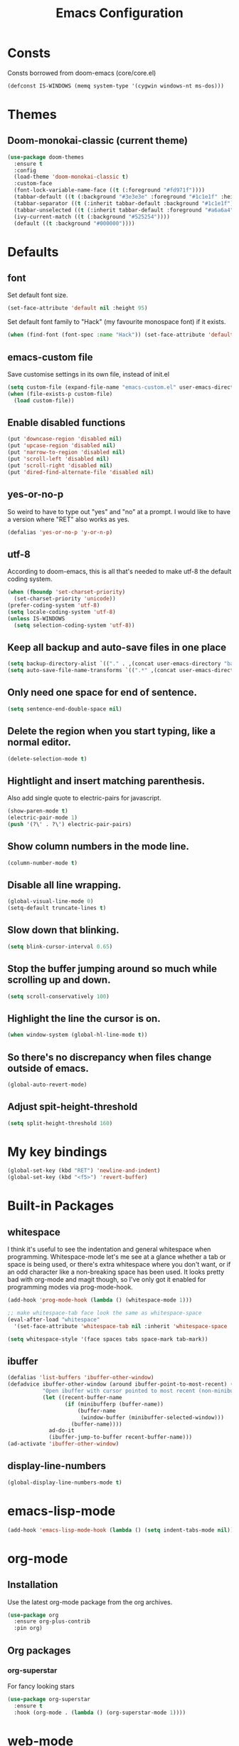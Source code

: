 #+STARTUP: hidestars
#+TITLE: Emacs Configuration

* Consts
  Consts borrowed from doom-emacs (core/core.el)
#+begin_src emacs-lisp
  (defconst IS-WINDOWS (memq system-type '(cygwin windows-nt ms-dos)))
#+end_src

* Themes
** Doom-monokai-classic (current theme)
   #+BEGIN_SRC emacs-lisp
     (use-package doom-themes
       :ensure t
       :config
       (load-theme 'doom-monokai-classic t)
       :custom-face
       (font-lock-variable-name-face ((t (:foreground "#fd971f"))))
       (tabbar-default ((t (:background "#3e3e3e" :foreground "#1c1e1f" :height 1.0))))
       (tabbar-separator ((t (:inherit tabbar-default :background "#1c1e1f"))))
       (tabbar-unselected ((t (:inherit tabbar-default :foreground "#a6a6a4"))))
       (ivy-current-match ((t (:background "#525254"))))
       (default ((t :background "#000000"))))
   #+END_SRC

* Defaults
** font
   Set default font size.
#+begin_src emacs-lisp
  (set-face-attribute 'default nil :height 95)
#+end_src

   Set default font family to "Hack" (my favourite monospace font) if it exists.
#+begin_src emacs-lisp
  (when (find-font (font-spec :name "Hack")) (set-face-attribute 'default nil :family "Hack"))
#+end_src

** emacs-custom file
   Save customise settings in its own file, instead of init.el
#+begin_src emacs-lisp
  (setq custom-file (expand-file-name "emacs-custom.el" user-emacs-directory))
  (when (file-exists-p custom-file)
    (load custom-file))
#+end_src

** Enable disabled functions
#+begin_src emacs-lisp
  (put 'downcase-region 'disabled nil)
  (put 'upcase-region 'disabled nil)
  (put 'narrow-to-region 'disabled nil)
  (put 'scroll-left 'disabled nil)
  (put 'scroll-right 'disabled nil)
  (put 'dired-find-alternate-file 'disabled nil)
#+end_src

** yes-or-no-p
   So weird to have to type out "yes" and "no" at a prompt.
   I would like to have a version where "RET" also works as yes.
#+begin_src emacs-lisp
  (defalias 'yes-or-no-p 'y-or-n-p)
#+end_src

** utf-8
   According to doom-emacs, this is all that's needed to make utf-8 the default coding system.
#+begin_src emacs-lisp
  (when (fboundp 'set-charset-priority)
    (set-charset-priority 'unicode))
  (prefer-coding-system 'utf-8)
  (setq locale-coding-system 'utf-8)
  (unless IS-WINDOWS
    (setq selection-coding-system 'utf-8))
#+end_src

** Keep all backup and auto-save files in one place
#+begin_src emacs-lisp
  (setq backup-directory-alist `(("." . ,(concat user-emacs-directory "backups/"))))
  (setq auto-save-file-name-transforms `((".*" ,(concat user-emacs-directory "auto-save-list/") t)))
#+end_src

** Only need one space for end of sentence.
#+begin_src emacs-lisp
  (setq sentence-end-double-space nil)
#+end_src

** Delete the region when you start typing, like a normal editor.
#+begin_src emacs-lisp
  (delete-selection-mode t)
#+end_src

** Hightlight and insert matching parenthesis.
   Also add single quote to electric-pairs for javascript.
#+begin_src emacs-lisp
  (show-paren-mode t)
  (electric-pair-mode 1)
  (push '(?\' . ?\') electric-pair-pairs)
#+end_src

** Show column numbers in the mode line.
#+begin_src emacs-lisp
  (column-number-mode t)
#+end_src

** Disable all line wrapping.
#+begin_src emacs-lisp
  (global-visual-line-mode 0)
  (setq-default truncate-lines t)
#+end_src

** Slow down that blinking.
#+begin_src emacs-lisp
    (setq blink-cursor-interval 0.65)
#+end_src

** Stop the buffer jumping around so much while scrolling up and down.
#+begin_src emacs-lisp
  (setq scroll-conservatively 100)
#+end_src

** Highlight the line the cursor is on.
#+begin_src emacs-lisp
  (when window-system (global-hl-line-mode t))
#+end_src

** So there's no discrepancy when files change outside of emacs.
#+begin_src emacs-lisp
  (global-auto-revert-mode)
#+end_src

** Adjust spit-height-threshold
#+begin_src emacs-lisp
  (setq split-height-threshold 160)
#+end_src

* My key bindings
#+begin_src emacs-lisp
  (global-set-key (kbd "RET") 'newline-and-indent)
  (global-set-key (kbd "<f5>") 'revert-buffer)
#+end_src

* Built-in Packages
** whitespace
   I think it's useful to see the indentation and general whitespace when programming.
   Whitespace-mode let's me see at a glance whether a tab or space is being used, or there's extra
   whitespace where you don't want, or if an odd character like a non-breaking space has been used.
   It looks pretty bad with org-mode and magit though, so I've only got it enabled for programming
   modes via prog-mode-hook.
   #+begin_src emacs-lisp
     (add-hook 'prog-mode-hook (lambda () (whitespace-mode 1)))

     ;; make whitespace-tab face look the same as whitespace-space
     (eval-after-load "whitespace"
       '(set-face-attribute 'whitespace-tab nil :inherit 'whitespace-space :foreground 'unspecified))

     (setq whitespace-style '(face spaces tabs space-mark tab-mark))
   #+end_src

** ibuffer
   #+BEGIN_SRC emacs-lisp
     (defalias 'list-buffers 'ibuffer-other-window)
     (defadvice ibuffer-other-window (around ibuffer-point-to-most-recent) ()
                "Open ibuffer with cursor pointed to most recent (non-minibuffer) buffer name"
                (let ((recent-buffer-name
                       (if (minibufferp (buffer-name))
                           (buffer-name
                            (window-buffer (minibuffer-selected-window)))
                         (buffer-name))))
                  ad-do-it
                  (ibuffer-jump-to-buffer recent-buffer-name)))
     (ad-activate 'ibuffer-other-window)
   #+END_SRC

** display-line-numbers
#+BEGIN_SRC emacs-lisp
  (global-display-line-numbers-mode t)
#+END_SRC


* emacs-lisp-mode
#+BEGIN_SRC emacs-lisp
  (add-hook 'emacs-lisp-mode-hook (lambda () (setq indent-tabs-mode nil)))
#+END_SRC

* org-mode
** Installation
   Use the latest org-mode package from the org archives.
   
#+begin_src emacs-lisp
  (use-package org
    :ensure org-plus-contrib
    :pin org)
#+end_src

** Org packages
*** org-superstar
    For fancy looking stars
#+begin_src emacs-lisp
  (use-package org-superstar
    :ensure t
    :hook (org-mode . (lambda () (org-superstar-mode 1))))
#+end_src

* web-mode
#+BEGIN_SRC emacs-lisp
  (use-package web-mode
    :ensure t
    :mode ("\\.js\\'" "\\.jsx\\'" "\\.html\\'" "\\.tsx\\'" "\\.ts\\'")
    :hook (web-mode . (lambda () (setq indent-tabs-mode nil)))
    :config
    (progn
      (setq web-mode-markup-indent-offset 2)
      (setq web-mode-code-indent-offset 2)
      (setq web-mode-css-indent-offset 2)
      (setq web-mode-attr-indent-offset 2)
      (setq web-mode-attr-value-indent-offset 2)
      ;; (setq web-mode-enable-current-element-highlight t)
      (setq web-mode-enable-current-column-highlight t)
      (setq web-mode-enable-auto-quoting nil)
      (setq web-mode-indentation-params nil)
      (setq-default web-mode-comment-formats '(("javascript" . "//")
					       ("typescript" . "//")
					       ("jsx" . "//")
					       ("css" . "/*")))))

#+END_SRC

* scss-mode
#+BEGIN_SRC emacs-lisp
  (use-package scss-mode
    :ensure t
    :mode ("\\.scss\\''" "\\.sass\\''")
    :hook (scss-mode . (lambda () (progn
                                    (setq indent-tabs-mode nil)
                                    (setq css-indent-offset 2)))))
#+END_SRC

* sass-mode
#+BEGIN_SRC emacs-lisp
  (use-package sass-mode
    :ensure t
    :mode ("\\.sass\\'"))
#+END_SRC

* json-mode
#+BEGIN_SRC emacs-lisp
  (use-package json-mode
    :ensure t
    :mode ("\\.json\\'")
    :hook (json-mode . (lambda () (progn
				    (setq-local js-indent-level 8)))))
#+END_SRC

* yaml-mode
#+BEGIN_SRC emacs-lisp
  (use-package yaml-mode
    :ensure t
    :mode ("\\.yml\\'"))
#+END_SRC



* swiper + counsel + ivy
The commented out swiper config was taken from [[https://github.com/abo-abo/swiper][Swiper github]].
Need to sort this out properly.
#+begin_src emacs-lisp
  (use-package counsel
    :ensure t)
  (use-package ivy
    :ensure t
    :diminish (ivy-mode)
    :bind (("C-x b" . ivy-switch-buffer))
    :config
    (ivy-mode 1)
    (setq ivy-use-virtual-buffer t)
    (setq ivy-display-style 'fancy))
  (use-package swiper
    :ensure t
    :after (counsel ivy)
    :bind (("C-s" . swiper)
           ("C-r" . swiper)
           ("C-c C-r" . ivy-resume)
           ("M-x" . counsel-M-x)
           ("C-x C-f" . counsel-find-file)
           ("M-s s" . counsel-git-grep)
	   ("M-s ." . swiper-thing-at-point))
    :config
    (progn
      (ivy-mode 1)
      (setq ivy-use-virtual-buffers t)
      (setq enable-recursive-minibuffers t)
      ;;(global-set-key (kbd "<f1> f") 'counsel-describe-function)
      ;;(global-set-key (kbd "<f1> v") 'counsel-describe-variable)
      ;;(global-set-key (kbd "<f1> l") 'counsel-find-library)
      ;;(global-set-key (kbd "<f2> i") 'counsel-info-lookup-symbol)
      ;;(global-set-key (kbd "<f2> u") 'counsel-unicode-char)
      ;;(global-set-key (kbd "C-c g") 'counsel-git)
      ;;(global-set-key (kbd "C-c k") 'counsel-ag)
      ;;(global-set-key (kbd "C-x l") 'counsel-locate)
      ;;(global-set-key (kbd "C-S-o") 'counsel-rhythmbox)
      ;;(define-key minibuffer-local-map (kbd "C-r") 'counsel-minibuffer-history)
      (setq ivy-display-style 'fancy)
      (define-key read-expression-map (kbd "C-r") 'councel-expression-history)
      (define-key ivy-minibuffer-map (kbd "<return>") 'ivy-alt-done)
      (setq ivy-use-selectable-prompt t)))
#+end_src

* multiple-cursors
I've added advice to make it work more like how I think it should work - mark-next and mark-previous do not move the cursor to the next and previous word by default.

*Issues* mark-next and mark-previous only move the cursor to the next or previous multi cursor - so if your cursor is in the middle it won't jump to the new selection.
Need a cycle to end function (or actually a cycle to new cursor function would make more sense)

#+BEGIN_SRC emacs-lisp
  (defun advice-mc/cycle-forward (&optional arg)
    "A version of mc/cycle-forward to use in advice mc/mark- commands"
    (if
	(or
	 (mc/next-fake-cursor-after-point)
	 (mc/first-fake-cursor-after (point-min)))
	(mc/cycle-forward)
      (deactivate-mark)))
  (defun advice-mc/cycle-backward (&optional arg)
    "A version of mc/cycle-backward to use in advice mc/mark- commands"
    (if
	(or
	 (mc/prev-fake-cursor-before-point)
	 (mc/last-fake-cursor-before (point-max)))
	(mc/cycle-backward)
      (deactivate-mark)))

  (use-package multiple-cursors
    :ensure t
    :bind (("C-." . 'mc/mark-next-like-this-word)
	   ("C-," . 'mc/mark-previous-like-this-word)
	   ("C->" . 'mc/unmark-next-like-this)
	   ("C-<" . 'mc/unmark-previous-like-this))
    :config
    (progn
      ;; unbind RET from quitting multicursors
      (define-key mc/keymap (kbd "<return>") nil)
      ;; move some keybindings around
      (define-key mc/keymap (kbd "C-'") nil)
      (define-key mc/keymap (kbd "C-M-'") 'mc-hide-unmatched-lines-mode)
      (define-key mc/keymap (kbd "C-v") nil)
      (define-key mc/keymap (kbd "M-v") nil)
      ;; advice for cycling after marking
      (advice-add 'mc/mark-next-like-this-word :after 'advice-mc/cycle-forward)
      (advice-add 'mc/mark-previous-like-this-word :after 'advice-mc/cycle-backward)
      (advice-add 'mc/unmark-next-like-this :before 'advice-mc/cycle-backward)
      (advice-add 'mc/unmark-previous-like-this :before 'advice-mc/cycle-forward)))
#+END_SRC

* flycheck
Lots of thanks to Jeff Barczewski for [[http://codewinds.com/blog/2015-04-02-emacs-flycheck-eslint-jsx.html][this post]] to get flycheck using the local eslint.
#+BEGIN_SRC emacs-lisp
  (defun my/find-eslint-from-node-modules (&optional filename)
    (let* ((root (locate-dominating-file
		  (or filename (buffer-file-name) default-directory)
		  "node_modules"))
	   (eslint (and root
			(expand-file-name "node_modules/eslint/bin/eslint.js"
					  root))))
      (when eslint
	(if (file-executable-p eslint)
	    (setq-local flycheck-javascript-eslint-executable eslint)
	  (my/find-eslint-from-node-modules (my/parent-dir root))))))
  (use-package flycheck
    :ensure t
    :init (global-flycheck-mode)
    :config
    (progn
      (setq-default flycheck-temp-prefix ".flycheck")
      (flycheck-add-mode 'javascript-eslint 'web-mode)
      (add-hook 'web-mode-hook (lambda ()
                                 (unless (member 'javascript-jshint flycheck-disabled-checkers)
                                   (setq-local flycheck-disabled-checkers
                                               (append flycheck-disabled-checkers '(javascript-jshint))))))
      (add-hook 'emacs-lisp-mode-hook (lambda ()
                                        (setq-local flycheck-disabled-checkers
                                                    (append flycheck-disabled-checkers '(emacs-lisp-checkdoc)))))
      (flycheck-add-mode 'javascript-jshint 'js2-mode)
      (add-hook 'flycheck-mode-hook #'my/find-eslint-from-node-modules))
    :custom-face
    (flycheck-error ((t (:background "#550000"))))
    (flycheck-warning ((t (:background "#885500")))))
#+END_SRC

* tabbar
#+begin_src emacs-lisp
  (defvar tabbar-projectile-buffer-group-calc nil
    "Stored projectile buffer var, so it doesn't need to be recalculated every time.")
  (defun group-by-projectile ()
    "Function to group tabs by terminals, emacs temporary buffers, projectile project buffers, and other"
    (if tabbar-projectile-buffer-group-calc
	(symbol-value 'tabbar-projectile-buffer-group-calc)
      (set (make-local-variable 'tabbar-projectile-buffer-group-calc)
	   (cond
	    ((or (get-buffer-process (current-buffer)) (memq major-mode '(comint-mode compilation-mode))) '("Term"))
	    ((string-equal "*" (substring (buffer-name) 0 1)) '("Emacs temp"))
	    ((condition-case err
		 (projectile-project-root)
	       (error nil)) (list (projectile-project-name)))
	    (t '("Other"))))
      (symbol-value 'tabbar-projectile-buffer-group-calc)))

  (use-package tabbar
    :ensure t
    :bind (("<C-next>" . 'tabbar-forward)       ;used to be scroll left and right
	   ("<C-prior>" . 'tabbar-backward)
	   ("<M-next>" . 'tabbar-forward-group) ;used to be scroll other window
	   ("<M-prior>" . 'tabbar-backward-group))
    :custom
    (tabbar-separator (quote (0.4)))
    :config
    (tabbar-mode 1)
    (setq tabbar-buffer-groups-function 'group-by-projectile))
#+end_src

* neotree
#+BEGIN_SRC emacs-lisp
  (defun neotree-project-dir ()
    "Open neotree using the projectile root."
    (interactive)
    (let ((project-dir (projectile-project-root))
          (file-name (buffer-file-name)))
      (neotree-toggle)
      (if project-dir
          (if (neo-global--window-exists-p)
              (progn
                (neotree-dir project-dir)
                (neotree-find file-name)))
        (message "Could not find projectile root."))))
  (use-package neotree
    :ensure t
    :bind ("<f8>" . neotree-project-dir)
    :config
    (progn
      (setq neotree-smart-open t)
      (setq projectile-switch-project-action 'neotree-projectile-action)))
#+END_SRC

* try
#+BEGIN_SRC emacs-lisp
  (use-package try
    :ensure t)
#+END_SRC

* which-key
#+begin_src emacs-lisp
  (use-package which-key
    :ensure t
    :pin melpa
    :config
    (which-key-mode))
#+end_src

* undo-tree
#+BEGIN_SRC emacs-lisp
  (use-package undo-tree
    :ensure t
    :config
    (global-undo-tree-mode))
#+END_SRC

* projectile
#+BEGIN_SRC emacs-lisp
  (use-package projectile
    :ensure t
    :bind ("C-c p" . 'projectile-command-map)
    :config
    (projectile-mode t)
    (setq projectile-enable-caching t)
    (setq projectile-completion-system 'ivy))
  (use-package counsel-projectile
    :ensure t
    :after (counsel projectile)
    :config
    (counsel-projectile-mode t))
#+END_SRC

* magit
#+BEGIN_SRC emacs-lisp
  (use-package magit
    :ensure t
    :bind ("C-x g" . 'magit-status))
#+END_SRC

* expand-region
#+BEGIN_SRC emacs-lisp
  (use-package expand-region
    :ensure t
    :bind ("C-=" . er/expand-region))
#+END_SRC

* avy
#+BEGIN_SRC emacs-lisp
  (use-package avy
    :ensure t
    :bind (("C-#" . avy-goto-char-in-line)
           ("M-#" . avy-goto-word-1)))
#+END_SRC

* web-beautify
#+BEGIN_SRC emacs-lisp
  (use-package web-beautify
    :ensure t)
#+END_SRC

* origami
  Need to mess with this more, and try to get it to auto-fold some files (have a rule like fold all functions at a certain level or something).
#+BEGIN_SRC emacs-lisp
  (use-package origami
    :ensure t
    :config
    (progn
      (global-origami-mode t)
      (define-prefix-command 'origami-mode-map)
      (global-set-key (kbd "C-c f") 'origami-mode-map)
      (define-key origami-mode-map (kbd "f") 'origami-recursively-toggle-node)))
#+END_SRC

* company
#+BEGIN_SRC emacs-lisp
  (use-package company
    :ensure t
    :config
    (progn
      (add-hook 'after-init-hook 'global-company-mode)
      (setq company-dabbrev-downcase nil)))
#+END_SRC

* window-jump
#+BEGIN_SRC emacs-lisp
  (use-package window-jump
    :ensure t
    :bind (("M-<right>" . window-jump-right)
	   ("M-<left>" . window-jump-left)
	   ("M-<up>" . window-jump-up)
	   ("M-<down>" . window-jump-down)))
#+END_SRC

* git-timemachine
#+BEGIN_SRC emacs-lisp
  (use-package git-timemachine
    :ensure t)
#+END_SRC

* rotate
#+BEGIN_SRC emacs-lisp
  (use-package rotate
    :ensure t
    :bind (("C-c C-o" . rotate-window)
	   ("C-c C-p" . rotate-layout)))
#+END_SRC

